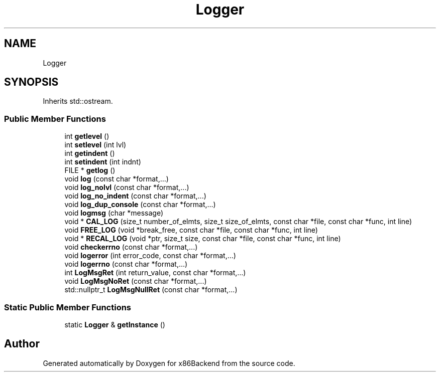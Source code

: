.TH "Logger" 3 "Mon Jun 5 2023" "x86Backend" \" -*- nroff -*-
.ad l
.nh
.SH NAME
Logger
.SH SYNOPSIS
.br
.PP
.PP
Inherits std::ostream\&.
.SS "Public Member Functions"

.in +1c
.ti -1c
.RI "int \fBgetlevel\fP ()"
.br
.ti -1c
.RI "int \fBsetlevel\fP (int lvl)"
.br
.ti -1c
.RI "int \fBgetindent\fP ()"
.br
.ti -1c
.RI "int \fBsetindent\fP (int indnt)"
.br
.ti -1c
.RI "FILE * \fBgetlog\fP ()"
.br
.ti -1c
.RI "void \fBlog\fP (const char *format,\&.\&.\&.)"
.br
.ti -1c
.RI "void \fBlog_nolvl\fP (const char *format,\&.\&.\&.)"
.br
.ti -1c
.RI "void \fBlog_no_indent\fP (const char *format,\&.\&.\&.)"
.br
.ti -1c
.RI "void \fBlog_dup_console\fP (const char *format,\&.\&.\&.)"
.br
.ti -1c
.RI "void \fBlogmsg\fP (char *message)"
.br
.ti -1c
.RI "void * \fBCAL_LOG\fP (size_t number_of_elmts, size_t size_of_elmts, const char *file, const char *func, int line)"
.br
.ti -1c
.RI "void \fBFREE_LOG\fP (void *break_free, const char *file, const char *func, int line)"
.br
.ti -1c
.RI "void * \fBRECAL_LOG\fP (void *ptr, size_t size, const char *file, const char *func, int line)"
.br
.ti -1c
.RI "void \fBcheckerrno\fP (const char *format,\&.\&.\&.)"
.br
.ti -1c
.RI "void \fBlogerror\fP (int error_code, const char *format,\&.\&.\&.)"
.br
.ti -1c
.RI "void \fBlogerrno\fP (const char *format,\&.\&.\&.)"
.br
.ti -1c
.RI "int \fBLogMsgRet\fP (int return_value, const char *format,\&.\&.\&.)"
.br
.ti -1c
.RI "void \fBLogMsgNoRet\fP (const char *format,\&.\&.\&.)"
.br
.ti -1c
.RI "std::nullptr_t \fBLogMsgNullRet\fP (const char *format,\&.\&.\&.)"
.br
.in -1c
.SS "Static Public Member Functions"

.in +1c
.ti -1c
.RI "static \fBLogger\fP & \fBgetInstance\fP ()"
.br
.in -1c

.SH "Author"
.PP 
Generated automatically by Doxygen for x86Backend from the source code\&.
